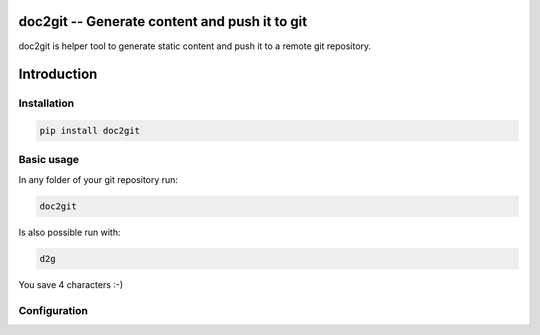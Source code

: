 ================================================
 doc2git -- Generate content and push it to git
================================================

doc2git is helper tool to generate static content and push it to a remote git
repository.

============
Introduction
============


Installation
------------

.. code-block:: bash

    pip install doc2git


Basic usage
-----------

In any folder of your git repository run:

.. code-block:: bash

    doc2git


Is also possible run with:

.. code-block:: bash

    d2g


You save 4 characters :-)


Configuration
-------------


